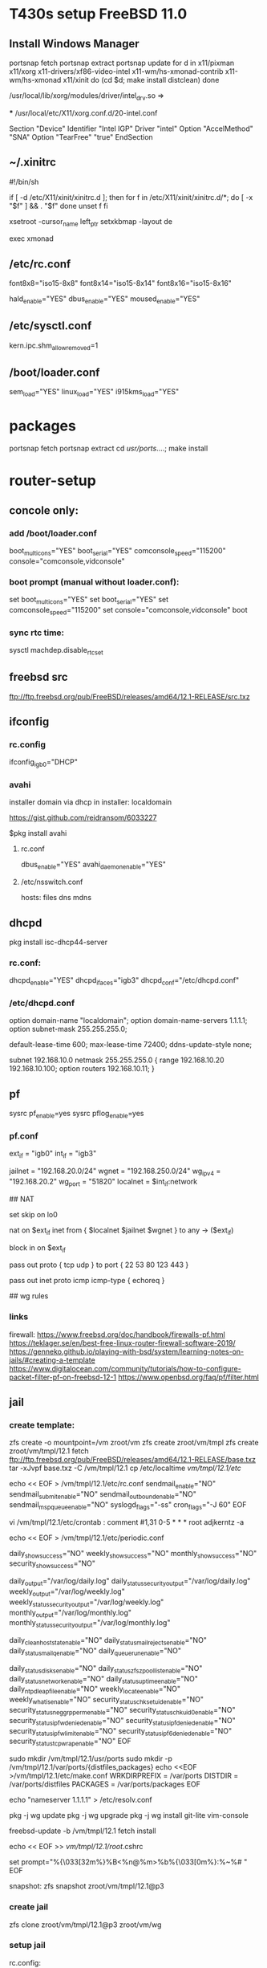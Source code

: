 * T430s setup FreeBSD 11.0

** Install Windows Manager

#+BEGIN bash
portsnap fetch
portsnap extract
portsnap update
for d in x11/pixman x11/xorg x11-drivers/xf86-video-intel x11-wm/hs-xmonad-contrib x11-wm/hs-xmonad x11/xinit
do
   (cd $d; make install distclean)
done
#+END_SRC

/usr/local/lib/xorg/modules/driver/intel_drv.so =>
# sudo X -configure

 *** /usr/local/etc/X11/xorg.conf.d/20-intel.conf

Section "Device"
 Identifier "Intel IGP"
 Driver "intel"
 Option "AccelMethod" "SNA"
 Option "TearFree" "true"
EndSection

** ~/.xinitrc

#!/bin/sh

if [ -d /etc/X11/xinit/xinitrc.d ]; then
  for f in /etc/X11/xinit/xinitrc.d/*; do
    [ -x "$f" ] && . "$f"
  done
  unset f
fi

xsetroot -cursor_name left_ptr
setxkbmap -layout de

exec xmonad

** /etc/rc.conf

font8x8="iso15-8x8"
font8x14="iso15-8x14"
font8x16="iso15-8x16"

# xorg
hald_enable="YES"
dbus_enable="YES"
moused_enable="YES"

** /etc/sysctl.conf

# chromium:
kern.ipc.shm_allow_removed=1

** /boot/loader.conf

sem_load="YES"
linux_load="YES"
i915kms_load="YES"


* packages
 portsnap fetch
 portsnap extract
 cd /usr/ports/....; make install


* router-setup

** concole only:

*** add /boot/loader.conf
boot_multicons="YES"
boot_serial="YES"
comconsole_speed="115200"
console="comconsole,vidconsole"

*** boot prompt (manual without loader.conf):
set boot_multicons="YES"
set boot_serial="YES"
set comconsole_speed="115200"
set console="comconsole,vidconsole"
boot

*** sync rtc time:
sysctl machdep.disable_rtc_set

** freebsd src
ftp://ftp.freebsd.org/pub/FreeBSD/releases/amd64/12.1-RELEASE/src.txz
** ifconfig

*** rc.config
ifconfig_igb0="DHCP"

*** avahi

installer domain via dhcp in installer: localdomain

https://gist.github.com/reidransom/6033227

$pkg install avahi

**** rc.conf

dbus_enable="YES"
avahi_daemon_enable="YES"

**** /etc/nsswitch.conf

hosts: files dns mdns

** dhcpd

pkg install isc-dhcp44-server

*** rc.conf:
dhcpd_enable="YES"
dhcpd_ifaces="igb3"
dhcpd_conf="/etc/dhcpd.conf"

*** /etc/dhcpd.conf
option domain-name "localdomain";
option domain-name-servers 1.1.1.1;
option subnet-mask 255.255.255.0;

default-lease-time 600;
max-lease-time 72400;
ddns-update-style none;

subnet 192.168.10.0 netmask 255.255.255.0 {
  range 192.168.10.20 192.168.10.100;
  option routers 192.168.10.11;
}


** pf

sysrc pf_enable=yes
sysrc pflog_enable=yes

*** pf.conf
# MACROS/TABLES

ext_if = "igb0"
int_if = "igb3"

jailnet = "192.168.20.0/24"
wgnet = "192.168.250.0/24"
wg_ipv4 = "192.168.20.2"
wg_port = "51820"
localnet = $int_if:network

## NAT

# skip loopback
set skip on lo0

# nat on int_if->ext_if traffic with gateway enabled
nat on $ext_if inet from { $localnet $jailnet $wgnet } to any -> ($ext_if)

# block inbound
block in on $ext_if

# allow ssh(22) dns(53) http(80) ntp(123) https(442)
pass out proto { tcp udp } to port { 22 53 80 123 443 }
# allow ping
pass out inet proto icmp icmp-type { echoreq }

## wg rules
# rdr pass log on { $ext_if $int_if } inet proto udp to ($ext_if) port $wg_port -> $wg_ipv4
# pass in from { $jailnet $wgnet }



*** links

firewall: https://www.freebsd.org/doc/handbook/firewalls-pf.html
https://teklager.se/en/best-free-linux-router-firewall-software-2019/
https://genneko.github.io/playing-with-bsd/system/learning-notes-on-jails/#creating-a-template
https://www.digitalocean.com/community/tutorials/how-to-configure-packet-filter-pf-on-freebsd-12-1
https://www.openbsd.org/faq/pf/filter.html


** jail
*** create template:
zfs create -o mountpoint=/vm zroot/vm
zfs create zroot/vm/tmpl
zfs create zroot/vm/tmpl/12.1
fetch ftp://ftp.freebsd.org/pub/FreeBSD/releases/amd64/12.1-RELEASE/base.txz
tar -xJvpf base.txz -C /vm/tmpl/12.1
cp /etc/localtime /vm/tmpl/12.1/etc/

echo << EOF > /vm/tmpl/12.1/etc/rc.conf
sendmail_enable="NO"
sendmail_submit_enable="NO"
sendmail_outbound_enable="NO"
sendmail_msp_queue_enable="NO"
syslogd_flags="-ss"
cron_flags="-J 60"
EOF

vi /vm/tmpl/12.1/etc/crontab : comment
#1,31 0-5 * * * root adjkerntz -a


echo << EOF > /vm/tmpl/12.1/etc/periodic.conf
# No output for successful script runs.
daily_show_success="NO"
weekly_show_success="NO"
monthly_show_success="NO"
security_show_success="NO"

# Output to log files which are rotated by default.
daily_output="/var/log/daily.log"
daily_status_security_output="/var/log/daily.log"
weekly_output="/var/log/weekly.log"
weekly_status_security_output="/var/log/weekly.log"
monthly_output="/var/log/monthly.log"
monthly_status_security_output="/var/log/monthly.log"

# No need for those without sendmail
daily_clean_hoststat_enable="NO"
daily_status_mail_rejects_enable="NO"
daily_status_mailq_enable="NO"
daily_queuerun_enable="NO"

# Host does those
daily_status_disks_enable="NO"
daily_status_zfs_zpool_list_enable="NO"
daily_status_network_enable="NO"
daily_status_uptime_enable="NO"
daily_ntpd_leapfile_enable="NO"
weekly_locate_enable="NO"
weekly_whatis_enable="NO"
security_status_chksetuid_enable="NO"
security_status_neggrpperm_enable="NO"
security_status_chkuid0_enable="NO"
security_status_ipfwdenied_enable="NO"
security_status_ipfdenied_enable="NO"
security_status_ipfwlimit_enable="NO"
security_status_ipf6denied_enable="NO"
security_status_tcpwrap_enable="NO"
EOF

sudo mkdir /vm/tmpl/12.1/usr/ports
sudo mkdir -p /vm/tmpl/12.1/var/ports/{distfiles,packages}
echo <<EOF >/vm/tmpl/12.1/etc/make.conf
WRKDIRPREFIX = /var/ports
DISTDIR = /var/ports/distfiles
PACKAGES = /var/ports/packages
EOF

echo "nameserver 1.1.1.1" > /etc/resolv.conf

pkg -j wg update
pkg -j wg upgrade
pkg -j wg install git-lite vim-console

freebsd-update -b /vm/tmpl/12.1 fetch install

echo << EOF >> /vm/tmpl/12.1/root/.cshrc
# ANSI Color 32 = Green
set prompt="%{\033[32m%}%B<%n@%m>%b%{\033[0m%}:%~%# "
EOF

snapshot:
zfs snapshot zroot/vm/tmpl/12.1@p3

*** create jail

zfs clone zroot/vm/tmpl/12.1@p3 zroot/vm/wg

*** setup jail
rc.config:

cloned_interfaces="lo1"
pf_enable="YES"
pflog_enable="YES"
jail_enable="YES"
jail_list="wg"


*** /etc/jail.conf

exec.start = "/bin/sh /etc/rc";
exec.stop = "/bin/sh /etc/rc.shutdown";
exec.clean;
mount.devfs;

host.hostname = $name;
path = "/vm/$name";
exec.consolelog = "/var/log/jail_${name}_console.log";

wg {
	$vif = "epair0a";
	$route = "192.168.250.0/24 192.168.20.2";

	vnet;
	vnet.interface = $vif;
	exec.prestart += "route add $route";
	exec.poststop += "route delete $route";

	# workaround
	# https://bugs.freebsd.org/bugzilla/show_bug.cgi?id=238326
	exec.prestop  += "ifconfig $vif -vnet $name";

	allow.chflags;
	devfs_ruleset = 10;
}


**** /etc/rc.config

cloned_interfaces="lo1 epair0"
ifconfig_epair0b="inet 192.168.20.1/24"

**** /vm/wg/etc/rc.config
ifconfig_epair0a="192.168.20.2/24"
defaultrouter="192.168.20.1"
gateway_enable="YES"


*** /etc/devfs.rules
[devfsrules_bpfjail=10]
add include $devfsrules_jail
add path 'bpf*' unhide

*** /etc/pf.conf

ext_if = "igb0"
int_if = "igb3"

jailnet = "192.168.20.0/24"
wgnet = "192.168.250.0/24"
wg_ipv4 = "192.168.20.2"
wg_port = "51820"
localnet = $int_if:network

# OPTIONS (set skip, etc.)
# NORMALIZATION (scrub)
# QUEUEING

# TRANSLATION
## NAT

nat on $ext_if inet from { $localnet $jailnet $wgnet } to any -> ($ext_if)

rdr pass log on { $ext_if $int_if } inet proto udp to ($ext_if) port $wg_port -> $wg_ipv4

pass in from { $jailnet $wgnet }

**** rc.config
ifconfig_igb3="inet 192.168.10.11/24"


